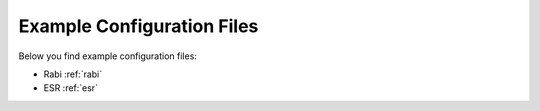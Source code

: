 Example Configuration Files
===========================

Below you find example configuration files:

- Rabi :ref:`rabi`
- ESR :ref:`esr`
